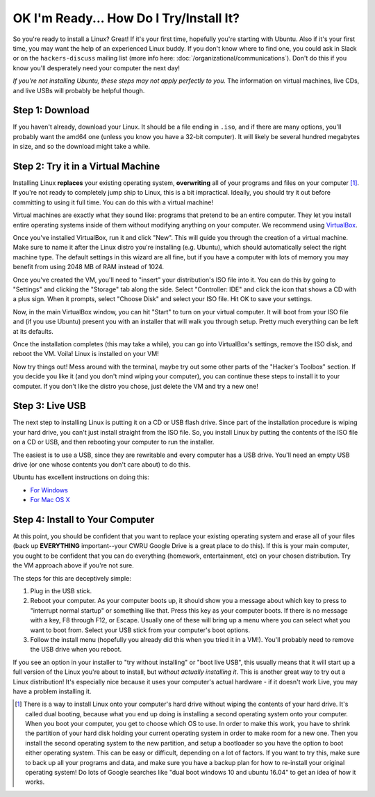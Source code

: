 OK I'm Ready... How Do I Try/Install It?
========================================

So you're ready to install a Linux? Great! If it's your first time, hopefully
you're starting with Ubuntu. Also if it's your first time, you may want the help
of an experienced Linux buddy. If you don't know where to find one, you could
ask in Slack or on the ``hackers-discuss`` mailing list (more info here:
:doc:`/organizational/communications`). Don't do this if you know you'll
desperately need your computer the next day!

*If you're not installing Ubuntu, these steps may not apply perfectly to you.*
The information on virtual machines, live CDs, and live USBs will probably be
helpful though.

Step 1: Download
----------------

If you haven't already, download your Linux. It should be a file ending in
``.iso``, and if there are many options, you'll probably want the amd64 one
(unless you know you have a 32-bit computer). It will likely be several hundred
megabytes in size, and so the download might take a while.

Step 2: Try it in a Virtual Machine
-----------------------------------

Installing Linux **replaces** your existing operating system, **overwriting**
all of your programs and files on your computer [#fn-dualboot]_. If you're not
ready to completely jump ship to Linux, this is a bit impractical. Ideally, you
should try it out before committing to using it full time. You can do this with
a virtual machine!

Virtual machines are exactly what they sound like: programs that pretend to be
an entire computer. They let you install entire operating systems inside of them
without modifying anything on your computer. We recommend using `VirtualBox
<https://www.virtualbox.org/>`_.

Once you've installed VirtualBox, run it and click "New". This will guide you
through the creation of a virtual machine. Make sure to name it after the Linux
distro you're installing (e.g. Ubuntu), which should automatically select the
right machine type. The default settings in this wizard are all fine, but if you
have a computer with lots of memory you may benefit from using 2048 MB of RAM
instead of 1024.

Once you've created the VM, you'll need to "insert" your distribution's ISO file
into it. You can do this by going to "Settings" and clicking the "Storage" tab
along the side. Select "Controller: IDE" and click the icon that shows a CD with
a plus sign. When it prompts, select "Choose Disk" and select your ISO file. Hit
OK to save your settings.

Now, in the main VirtualBox window, you can hit "Start" to turn on your virtual
computer. It will boot from your ISO file and (if you use Ubuntu) present you
with an installer that will walk you through setup. Pretty much everything can
be left at its defaults.

Once the installation completes (this may take a while), you can go into
VirtualBox's settings, remove the ISO disk, and reboot the VM. Voila! Linux is
installed on your VM!

Now try things out! Mess around with the terminal, maybe try out some other
parts of the "Hacker's Toolbox" section. If you decide you like it (and you
don't mind wiping your computer), you can continue these steps to install it to
your computer. If you don't like the distro you chose, just delete the VM and
try a new one!

Step 3: Live USB
----------------

The next step to installing Linux is putting it on a CD or USB flash drive.
Since part of the installation procedure is wiping your hard drive, you can't
just install straight from the ISO file. So, you install Linux by putting the
contents of the ISO file on a CD or USB, and then rebooting your computer to run
the installer.

The easiest is to use a USB, since they are rewritable and every computer has a
USB drive. You'll need an empty USB drive (or one whose contents you don't care
about) to do this.

Ubuntu has excellent instructions on doing this:

- `For Windows
  <http://www.ubuntu.com/download/desktop/create-a-usb-stick-on-windows>`_
- `For Mac OS X
  <http://www.ubuntu.com/download/desktop/create-a-usb-stick-on-mac-osx>`_

Step 4: Install to Your Computer
--------------------------------

At this point, you should be confident that you want to replace your existing
operating system and erase all of your files (back up **EVERYTHING**
important--your CWRU Google Drive is a great place to do this). If this is your
main computer, you ought to be confident that you can do everything (homework,
entertainment, etc) on your chosen distribution. Try the VM approach above if
you're not sure.

The steps for this are deceptively simple:

1. Plug in the USB stick.
2. Reboot your computer. As your computer boots up, it should show you a message
   about which key to press to "interrupt normal startup" or something like
   that. Press this key as your computer boots. If there is no message with a
   key, F8 through F12, or Escape. Usually one of these will bring up a menu
   where you can select what you want to boot from. Select your USB stick from
   your computer's boot options.
3. Follow the install menu (hopefully you already did this when you tried it in
   a VM!).  You'll probably need to remove the USB drive when you reboot.

If you see an option in your installer to "try without installing" or "boot live
USB", this usually means that it will start up a full version of the Linux
you're about to install, but *without actually installing it*. This is another
great way to try out a Linux distribution! It's especially nice because it uses
your computer's actual hardware - if it doesn't work Live, you may have a
problem installing it.

.. [#fn-dualboot] There is a way to install Linux onto your computer's hard
   drive without wiping the contents of your hard drive. It's called dual
   booting, because what you end up doing is installing a second operating
   system onto your computer. When you boot your computer, you get to choose
   which OS to use. In order to make this work, you have to shrink the partition
   of your hard disk holding your current operating system in order to make room
   for a new one. Then you install the second operating system to the new
   partition, and setup a bootloader so you have the option to boot either
   operating system. This can be easy or difficult, depending on a lot of
   factors. If you want to try this, make sure to back up all your programs and
   data, and make sure you have a backup plan for how to re-install your
   original operating system! Do lots of Google searches like "dual boot windows
   10 and ubuntu 16.04" to get an idea of how it works.
